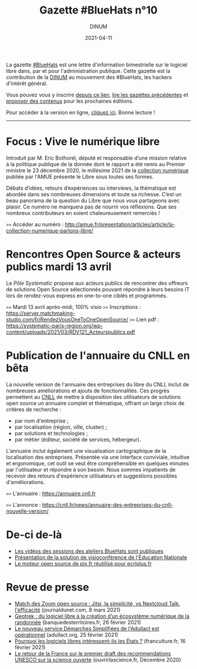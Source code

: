 #+title: Gazette #BlueHats n°10
#+date: 2021-04-11
#+author: DINUM
#+layout: post
#+draft: false
#+options: toc:nil num:nil H:4 ^:nil pri:t html-postamble:nil html-preamble:nil
#+html_head: <link rel="stylesheet" type="text/css" href="style.css" />

#+begin_center
La gazette [[https://disic.github.io/gazette-bluehats/][#BlueHats]] est une lettre d'information bimestrielle sur le
logiciel libre dans, par et pour l'administration publique. Cette
gazette est la contribution de la [[https://www.numerique.gouv.fr/][DINUM]] au mouvement des #BlueHats,
les hackers d'intérêt général.

Vous pouvez vous y inscrire [[https://infolettres.etalab.gouv.fr/subscribe/bluehats@mail.etalab.studio][depuis ce lien]], [[https://disic.github.io/gazette-bluehats/][lire les gazettes
précédentes]] et [[https://github.com/DISIC/gazette-bluehats/issues/new/choose][proposer des contenus]] pour les prochaines éditions.

Pour accéder à la version en ligne, [[https://disic.github.io/gazette-bluehats/gazette_bluehat_10/][cliquez ici]].  Bonne lecture !
-----
#+end_center

* Focus : Vive le numérique libre

Introduit par M. Eric Bothorel, député et responsable d’une mission
relative à la politique publique de la donnée dont le rapport a été
remis au Premier ministre le 23 décembre 2020, le millésime 2021 de la
[[http://www.amue.fr/systeme-dinformation/metier/la-collection-numerique/][collection numérique]] publiée par l'AMUE présente le Libre sous toutes
ses formes.

Débats d’idées, retours d’expériences ou interviews, la thématique est
abordée dans ses nombreuses dimensions et toute sa richesse. C’est un
beau panorama de la question du Libre que nous vous partageons avec
plaisir. Ce numéro ne manquera pas de nourrir vos réflexions. Que ses
nombreux contributeurs en soient chaleureusement remerciés !

=>>= Accéder au numéro : http://amue.fr/presentation/articles/article/la-collection-numerique-parlons-libre/

* Rencontres Open Source & acteurs publics mardi 13 avril

Le [[systematic-paris-region.org][Pôle Systematic]] propose aux acteurs publics de rencontrer des
offreurs de solutions Open Source sélectionnés pouvant répondre à
leurs besoins IT lors de rendez-vous express en one-to-one ciblés 
et programmés.

=>>= Mardi 13 avril après-midi, 100% visio
=>>= Inscriptions : https://server.matchmaking-studio.com/fr/RendezVousOneToOneOpenSource/  
=>>= Lien pdf : https://systematic-paris-region.org/wp-content/uploads/2021/03/RDV121_Acteurspublics.pdf  

* Publication de l'annuaire du CNLL en bêta

La nouvelle version de l'annuaire des entreprises du libre du CNLL
inclut de nombreuses améliorations et ajouts de fonctionnalités.  Ces
progrès permettent au [[https://cnll.fr/][CNLL]] de mettre à disposition des utilisateurs de
solutions open source un annuaire complet et thématique, offrant un
large choix de critères de recherche :

- par nom d'entreprise ;
- par localisation (région, ville, cluster) ;
- par solutions et technologies ;
- par métier (éditeur, société de services, hébergeur).

L'annuaire inclut également une visualisation cartographique de la
localisation des entreprises.  Présentée via une interface conviviale,
intuitive et ergonomique, cet outil se veut être compréhensible en
quelques minutes par l'utilisateur et répondre à son besoin. Nous
sommes impatients de recevoir des retours d'expérience utilisateurs et
suggestions possibles d'améliorations.

=>>= L'annuaire : https://annuaire.cnll.fr

=>>= L'annonce : https://cnll.fr/news/annuaire-des-entreprises-du-cnll-nouvelle-version/

* De-ci de-là

- [[https://www.dailymotion.com/playlist/x767bq][Les vidéos des sessions des ateliers BlueHats sont publiques]]
- [[https://danescenari.edu.ac-lyon.fr/sc/pub/Visios_BBB_web/co/module_Visios_BBB.html][Présentation de la solution de visioconférence de l'Éducation Nationale]]
- [[https://twitter.com/jbuget/status/1366128542241730572][Le moteur open source de pix.fr réutilisé pour ecriplus.fr]]

* Revue de presse

- [[https://www.journaldunet.com/solutions/dsi/1498485-jitsi-meet-vs-nextcloud-talk-le-match-des-zoom-open-source/][Match des Zoom open source : Jitsi, la simplicité, vs Nextcloud Talk, l'efficacité]] (journaldunet.com, 8 mars 2021)
- [[https://www.banquedesterritoires.fr/geotrek-du-logiciel-libre-la-creation-dun-ecosysteme-numerique-de-la-randonnee][Geotrek : du logiciel libre à la création d’un écosystème numérique de la randonnée]] (banquedesterritoires.fr, 26 février 2021)
- [[https://adullact.org/breves/68-actualite/vie-associative/958-le-nouveau-service-demarches-simplifiees-est-operationnel][Le nouveau service Démarches Simplifiées de l'Adullact est opérationnel]] (adullact.org, 25 février 2021)
- [[https://www.franceculture.fr/emissions/la-question-du-jour/pourquoi-les-logiciels-libres-interessent-ils-les-etats][Pourquoi les logiciels libres intéressent-ils les États ?]]  (franculture.fr, 16 février 2021)
- [[https://www.ouvrirlascience.fr/wp-content/uploads/2021/02/Comments-by-France-on-UNESCO-first-draft-reco-Open-Science.pdf][Le retour de la France sur le premier draft des recommendations UNESCO sur la science ouverte]] (ouvrirlascience.fr, Décembre 2020)
